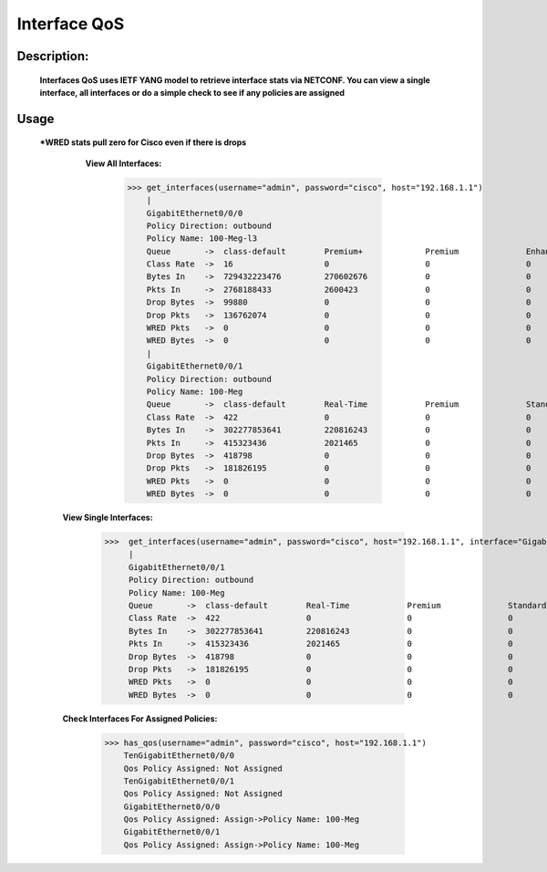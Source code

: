 Interface QoS
-------------

Description:
============

  **Interfaces QoS uses IETF YANG model to retrieve interface stats via NETCONF. You can view a single interface, all interfaces or do a simple check to see if any policies are assigned**
  
Usage
========
 ***WRED stats pull zero for Cisco even if there is drops**
 
    **View All Interfaces:** 
  
          >>> get_interfaces(username="admin", password="cisco", host="192.168.1.1")
              |
              GigabitEthernet0/0/0
              Policy Direction: outbound
              Policy Name: 100-Meg-l3
              Queue       ->  class-default        Premium+             Premium              Enhanced+            Enhanced             Default-Class        class-default       
              Class Rate  ->  16                   0                    0                    0                    0                    75                   0                   
              Bytes In    ->  729432223476         270602676            0                    0                    227966               682967879363         46193513471         
              Pkts In     ->  2768188433           2600423              0                    0                    2781                 2734559115           31026114            
              Drop Bytes  ->  99880                0                    0                    0                    0                    0                    99880               
              Drop Pkts   ->  136762074            0                    0                    0                    0                    0                    136762074           
              WRED Pkts   ->  0                    0                    0                    0                    0                    0                    0                   
              WRED Bytes  ->  0                    0                    0                    0                    0                    0                    0     
              |
              GigabitEthernet0/0/1
              Policy Direction: outbound
              Policy Name: 100-Meg
              Queue       ->  class-default        Real-Time            Premium              Standard             Best-Effort          class-default       
              Class Rate  ->  422                  0                    0                    0                    421                  0                   
              Bytes In    ->  302277853641         220816243            0                    0                    275896305045         26160732353         
              Pkts In     ->  415323436            2021465              0                    0                    395597965            17704006            
              Drop Bytes  ->  418798               0                    0                    0                    0                    418798              
              Drop Pkts   ->  181826195            0                    0                    0                    0                    181826195           
              WRED Pkts   ->  0                    0                    0                    0                    0                    0                   
              WRED Bytes  ->  0                    0                    0                    0                    0                    0     

  **View Single Interfaces:**
  
           >>>  get_interfaces(username="admin", password="cisco", host="192.168.1.1", interface="GigabitEthernet0/0/0")
                |
                GigabitEthernet0/0/1
                Policy Direction: outbound
                Policy Name: 100-Meg
                Queue       ->  class-default        Real-Time            Premium              Standard             Best-Effort          class-default       
                Class Rate  ->  422                  0                    0                    0                    421                  0                   
                Bytes In    ->  302277853641         220816243            0                    0                    275896305045         26160732353         
                Pkts In     ->  415323436            2021465              0                    0                    395597965            17704006            
                Drop Bytes  ->  418798               0                    0                    0                    0                    418798              
                Drop Pkts   ->  181826195            0                    0                    0                    0                    181826195           
                WRED Pkts   ->  0                    0                    0                    0                    0                    0                   
                WRED Bytes  ->  0                    0                    0                    0                    0                    0     
                
  **Check Interfaces For Assigned Policies:**

        >>> has_qos(username="admin", password="cisco", host="192.168.1.1")
            TenGigabitEthernet0/0/0
            Qos Policy Assigned: Not Assigned
            TenGigabitEthernet0/0/1
            Qos Policy Assigned: Not Assigned
            GigabitEthernet0/0/0
            Qos Policy Assigned: Assign->Policy Name: 100-Meg
            GigabitEthernet0/0/1
            Qos Policy Assigned: Assign->Policy Name: 100-Meg
